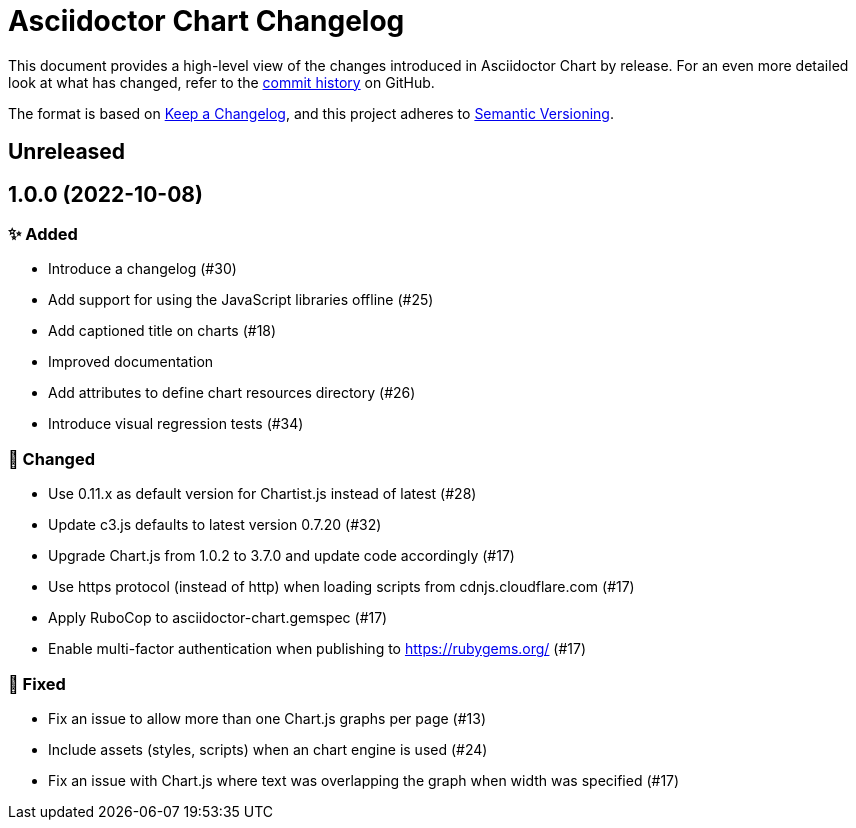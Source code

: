 = Asciidoctor Chart Changelog
:icons: font
:uri-repo: https://github.com/asciidoctor/asciidoctor-chart

This document provides a high-level view of the changes introduced in Asciidoctor Chart by release.
For an even more detailed look at what has changed, refer to the {uri-repo}/commits/[commit history] on GitHub.

The format is based on https://keepachangelog.com/en/1.0.0/[Keep a Changelog],
and this project adheres to https://semver.org/spec/v2.0.0.html[Semantic Versioning].

== Unreleased


== 1.0.0 (2022-10-08)

=== ✨ Added

* Introduce a changelog (#30)
* Add support for using the JavaScript libraries offline (#25)
* Add captioned title on charts (#18)
* Improved documentation
* Add attributes to define chart resources directory (#26)
* Introduce visual regression tests (#34)

=== 🎨 Changed

* Use 0.11.x as default version for Chartist.js instead of latest (#28)
* Update c3.js defaults to latest version 0.7.20 (#32) 
* Upgrade Chart.js from 1.0.2 to 3.7.0 and update code accordingly (#17)
* Use https protocol (instead of http) when loading scripts from cdnjs.cloudflare.com (#17)
* Apply RuboCop to asciidoctor-chart.gemspec (#17)
* Enable multi-factor authentication when publishing to https://rubygems.org/ (#17)

=== 🐞 Fixed

* Fix an issue to allow more than one Chart.js graphs per page (#13)
* Include assets (styles, scripts)  when an chart engine is used (#24)
* Fix an issue with Chart.js where text was overlapping the graph when width was specified (#17)
